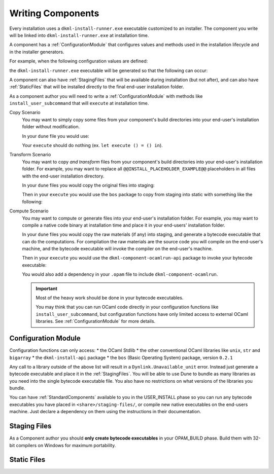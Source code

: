 .. _WritingComponents:

Writing Components
==================

Every installation uses a ``dkml-install-runner.exe`` executable customized
to an installer. The component you write will be linked into
``dkml-install-runner.exe`` at installation time.

A component has a :ref:`ConfigurationModule` that configures values and methods
used in the installation lifecycle and in the installer generators.

For example, when the following configuration values are defined:

.. code:: ocaml
    open Cmdliner

    let component_name = "something"

    let execute_install ctx =
        Format.printf
          "Here is where we would install using bytecode run with: %s@\n"
          (ctx#path_eval "%{ocamlrun:share}/bin/ocamlrun.exe")

    let install_user_subcommand ~component_name ~subcommand_name =
        let doc = "Install a component called " ^ component_name in
        let cmd =
            ( Term.(const execute_install $ ctx_t), Term.info subcommand_name ~doc )
        in
        Result.ok cmd

the ``dkml-install-runner.exe`` executable will be generated so that
the following can occur:

.. code:: session
    $ dkml-install-runner.exe something
    Installing ... okay, it is done!

    $ dkml-install-runner.exe --help

A component can also have :ref:`StagingFiles`
that will be available during installation (but not after), and can also have
:ref:`StaticFiles` that will be installed directly to the final end-user
installation folder.

As a component author you will need to write a :ref:`ConfigurationModule`
with methods like ``install_user_subcommand`` that will ``execute`` at
installation time. 

Copy Scenario
    You may want to simply copy some files from your component's build directories
    into your end-user's installation folder without modification.

    In your ``dune`` file you would use:

    .. code:: lisp
        (install (TODO StaticFiles))

    Your ``execute`` should do nothing (ex. ``let execute () = () in``).

Transform Scenario
    You may want to copy *and transform* files from your component's build
    directories into your end-user's installation folder. For example, you
    may want to replace all ``@@INSTALL_PLACEHOLDER_EXAMPLE@@`` placeholders
    in all files with the end-user installation directory.

    In your ``dune`` files you would copy the original files into staging:

    .. code:: lisp
        (install (TODO StagingFiles))

    Then in your ``execute`` you would use the ``bos`` package to copy
    from staging into static with something like the following:

    .. code:: ocaml
        let execute () = (* TODO copy from staging to static *)
        in

Compute Scenario
    You may want to compute or generate files into your end-user's installation
    folder. For example, you may want to compile a native code binary at
    installation time and place it in your end-users' installation folder.

    In your ``dune`` files you would copy the raw materials (if any) into
    staging, and generate a bytecode executable that can do the computations.
    For compilation the raw materials are the source code you will compile on
    the end-user's machine, and the bytecode executable will invoke the
    compiler on the end-user's machine.

    .. code:: lisp
        (executable (TODO bytecode))
        (install (TODO StagingFiles))

    Then in your ``execute`` you would use the ``dkml-component-ocamlrun-api``
    package to invoke your bytecode executable:

    .. code:: ocaml
        let execute () = (* TODO invoke ocamlrun using api *)
        in

    You would also add a dependency in your ``.opam`` file to include
    ``dkml-component-ocamlrun``.

    .. important::
        Most of the heavy work should be done in your bytecode executables.

        You may think that you can run OCaml code directly in your configuration
        functions like ``install_user_subcommand``, but configuration functions
        have only limited access to external OCaml libraries. See
        :ref:`ConfigurationModule` for more details.

.. _ConfigurationModule:

Configuration Module
--------------------

Configuration functions can only access:
* the OCaml Stdlib
* the other conventional OCaml libraries like ``unix``, ``str`` and ``bigarray``
* the ``dkml-install-api`` package
* the ``bos`` (Basic Operating System) package, version ``0.2.1``

Any call to a library outside of the above list will result in a
``Dynlink.Unavailable_unit`` error. Instead just generate a bytecode executable
and place it in the :ref:`StagingFiles`. You will be able to use Dune to
bundle as many libraries as you need into the single bytecode executable file.
You also have no restrictions on what versions of the libraries you bundle.

You can have :ref:`StandardComponents` available to you in the USER_INSTALL
phase so you can run any bytecode executables you have placed in
``<share>/staging-files/``, or compile new native executables on the end-users
machine. Just declare a dependency on them using the instructions in their
documentation.

.. _StagingFiles:

Staging Files
-------------

As a Component author you should **only create bytecode executables**
in your OPAM_BUILD phase. Build them with 32-bit compilers on Windows for
maximum portability.

.. _StaticFiles:

Static Files
------------


